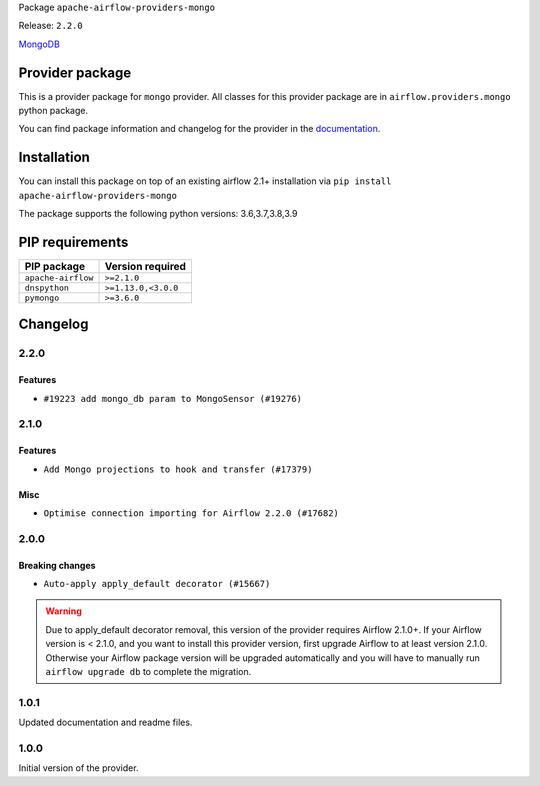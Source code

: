 
.. Licensed to the Apache Software Foundation (ASF) under one
   or more contributor license agreements.  See the NOTICE file
   distributed with this work for additional information
   regarding copyright ownership.  The ASF licenses this file
   to you under the Apache License, Version 2.0 (the
   "License"); you may not use this file except in compliance
   with the License.  You may obtain a copy of the License at

..   http://www.apache.org/licenses/LICENSE-2.0

.. Unless required by applicable law or agreed to in writing,
   software distributed under the License is distributed on an
   "AS IS" BASIS, WITHOUT WARRANTIES OR CONDITIONS OF ANY
   KIND, either express or implied.  See the License for the
   specific language governing permissions and limitations
   under the License.


Package ``apache-airflow-providers-mongo``

Release: ``2.2.0``


`MongoDB <https://www.mongodb.com/what-is-mongodb>`__


Provider package
----------------

This is a provider package for ``mongo`` provider. All classes for this provider package
are in ``airflow.providers.mongo`` python package.

You can find package information and changelog for the provider
in the `documentation <https://airflow.apache.org/docs/apache-airflow-providers-mongo/2.2.0/>`_.


Installation
------------

You can install this package on top of an existing airflow 2.1+ installation via
``pip install apache-airflow-providers-mongo``

The package supports the following python versions: 3.6,3.7,3.8,3.9

PIP requirements
----------------

==================  ===================
PIP package         Version required
==================  ===================
``apache-airflow``  ``>=2.1.0``
``dnspython``       ``>=1.13.0,<3.0.0``
``pymongo``         ``>=3.6.0``
==================  ===================

 .. Licensed to the Apache Software Foundation (ASF) under one
    or more contributor license agreements.  See the NOTICE file
    distributed with this work for additional information
    regarding copyright ownership.  The ASF licenses this file
    to you under the Apache License, Version 2.0 (the
    "License"); you may not use this file except in compliance
    with the License.  You may obtain a copy of the License at

 ..   http://www.apache.org/licenses/LICENSE-2.0

 .. Unless required by applicable law or agreed to in writing,
    software distributed under the License is distributed on an
    "AS IS" BASIS, WITHOUT WARRANTIES OR CONDITIONS OF ANY
    KIND, either express or implied.  See the License for the
    specific language governing permissions and limitations
    under the License.


Changelog
---------

2.2.0
.....

Features
~~~~~~~~

* ``#19223 add mongo_db param to MongoSensor (#19276)``

.. Below changes are excluded from the changelog. Move them to
   appropriate section above if needed. Do not delete the lines(!):

2.1.0
.....

Features
~~~~~~~~

* ``Add Mongo projections to hook and transfer (#17379)``

Misc
~~~~

* ``Optimise connection importing for Airflow 2.2.0 (#17682)``

.. Below changes are excluded from the changelog. Move them to
   appropriate section above if needed. Do not delete the lines(!):
   * ``Update description about the new ''connection-types'' provider meta-data (#17767)``
   * ``Import Hooks lazily individually in providers manager (#17682)``

2.0.0
.....

Breaking changes
~~~~~~~~~~~~~~~~

* ``Auto-apply apply_default decorator (#15667)``

.. warning:: Due to apply_default decorator removal, this version of the provider requires Airflow 2.1.0+.
   If your Airflow version is < 2.1.0, and you want to install this provider version, first upgrade
   Airflow to at least version 2.1.0. Otherwise your Airflow package version will be upgraded
   automatically and you will have to manually run ``airflow upgrade db`` to complete the migration.

.. Below changes are excluded from the changelog. Move them to
   appropriate section above if needed. Do not delete the lines(!):
   * ``Prepares provider release after PIP 21 compatibility (#15576)``
   * ``Update Docstrings of Modules with Missing Params (#15391)``
   * ``Remove Backport Providers (#14886)``
   * ``Update documentation for broken package releases (#14734)``
   * ``Updated documentation for June 2021 provider release (#16294)``
   * ``Add Connection Documentation for Popular Providers (#15393)``
   * ``More documentation update for June providers release (#16405)``
   * ``Synchronizes updated changelog after buggfix release (#16464)``

1.0.1
.....

Updated documentation and readme files.

1.0.0
.....

Initial version of the provider.
